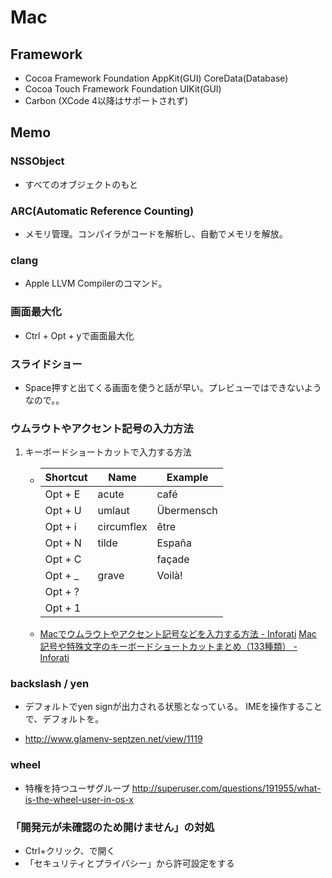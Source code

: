 * Mac
** Framework

- Cocoa Framework
  Foundation
  AppKit(GUI)
  CoreData(Database)
- Cocoa Touch Framework
  Foundation
  UIKit(GUI)
- Carbon
  (XCode 4以降はサポートされず)

** Memo
*** NSSObject
- 
  すべてのオブジェクトのもと

*** ARC(Automatic Reference Counting)
- 
  メモリ管理。コンパイラがコードを解析し、自動でメモリを解放。

*** clang
- 
  Apple LLVM Compilerのコマンド。

*** 画面最大化
- 
  Ctrl + Opt + yで画面最大化

*** スライドショー
- 
  Space押すと出てくる画面を使うと話が早い。プレビューではできないようなので。。

*** ウムラウトやアクセント記号の入力方法
**** キーボードショートカットで入力する方法
- 
  |----------+------------+------------|
  | Shortcut | Name       | Example    |
  |----------+------------+------------|
  | Opt + E  | acute      | café       |
  | Opt + U  | umlaut     | Übermensch |
  | Opt + i  | circumflex | être       |
  | Opt + N  | tilde      | España     |
  | Opt + C  |            | façade     |
  | Opt + _  | grave      | Voilà!     |
  | Opt + ?  |            |            |
  | Opt + 1  |            |            |

- 
  [[http://inforati.jp/apple/mac-tips-techniques/system-hints/how-to-enter-umlaut-diacritic-cedilla-with-macos.html][Macでウムラウトやアクセント記号などを入力する方法 - Inforati]]
  [[http://inforati.jp/apple/mac-tips-techniques/system-hints/how-to-use-special-characters-and-symbols-keyboard-shortcut-with-macos.html][Mac 記号や特殊文字のキーボードショートカットまとめ（133種類） - Inforati]]

*** backslash / yen
- 
  デフォルトでyen signが出力される状態となっている。
  IMEを操作することで、デフォルトを\に変更可能。

- 
  http://www.glamenv-septzen.net/view/1119
*** wheel
- 
  特権を持つユーザグループ
  http://superuser.com/questions/191955/what-is-the-wheel-user-in-os-x
*** 「開発元が未確認のため開けません」の対処
- Ctrl+クリック、で開く
- 「セキュリティとプライバシー」から許可設定をする
